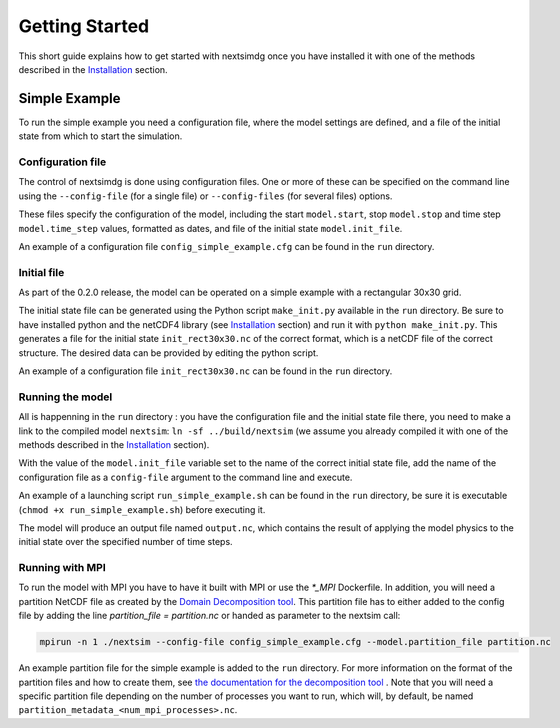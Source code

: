 .. Copyright (c) 2021, Nansen Environmental and Remote Sensing Center

.. raw:: html

Getting Started
===============

This short guide explains how to get started with nextsimdg once you have installed it with one of the methods described in the `Installation`_ section.

Simple Example
--------------

To run the simple example you need a configuration file, where the model settings are defined, and a file of the initial state from which to start the simulation.

Configuration file
~~~~~~~~~~~~~~~~~~

The control of nextsimdg is done using configuration files. One or more of these can be specified on the command line using the ``--config-file`` (for a single file) or ``--config-files`` (for several files) options. 

These files specify the configuration of the model, including the start ``model.start``, stop ``model.stop`` and time step ``model.time_step`` values, formatted as dates, and file of the initial state  ``model.init_file``. 

An example of a configuration file ``config_simple_example.cfg`` can be found in the ``run`` directory.

Initial file
~~~~~~~~~~~~

As part of the 0.2.0 release, the model can be operated on a simple example with a rectangular 30x30 grid.  

The initial state file can be generated using the Python script ``make_init.py`` available in the ``run`` directory. Be sure to have installed python and the netCDF4 library (see `Installation`_ section) and run it with ``python make_init.py``. This generates a file for the initial state ``init_rect30x30.nc`` of the correct format, which is a netCDF file of the correct structure. The desired data can be provided by editing the python script.

An example of a configuration file ``init_rect30x30.nc`` can be found in the ``run`` directory.

Running the model
~~~~~~~~~~~~~~~~~

All is happenning in the ``run`` directory : you have the configuration file and the initial state file there, you need to make a link to the compiled model ``nextsim``: ``ln -sf ../build/nextsim`` (we assume you already compiled it with one of the methods described in the `Installation`_ section).

With the value of the ``model.init_file`` variable set to the name of the correct initial state file, add the name of the configuration file as a ``config-file`` argument to the command line and execute. 

An example of a launching script ``run_simple_example.sh`` can be found in the ``run`` directory, be sure it is executable (``chmod +x run_simple_example.sh``) before executing it.

The model will produce an output file named ``output.nc``, which contains the result of applying the model physics to the initial state over the specified number of time steps.

Running with MPI
~~~~~~~~~~~~~~~~
To run the model with MPI you have to have it built with MPI or use the `*_MPI` Dockerfile. In addition, you will need a partition NetCDF file as created by the `Domain Decomposition tool <https://github.com/nextsimhub/domain_decomp>`_. This partition file has to either added to the config file by adding the line `partition_file = partition.nc` or handed as parameter to the nextsim call:

.. code::

    mpirun -n 1 ./nextsim --config-file config_simple_example.cfg --model.partition_file partition.nc

An example partition file for the simple example is added to the ``run`` directory. For more information on the format of the partition files and how to create them, see `the documentation for the decomposition tool <https://github.com/nextsimhub/domain_decomp>`_ . Note that you will need a specific partition file depending on the number of processes you want to run, which will, by default, be named ``partition_metadata_<num_mpi_processes>.nc``.



.. _Installation: https://nextsim-dg.readthedocs.io/en/latest/installation.html

